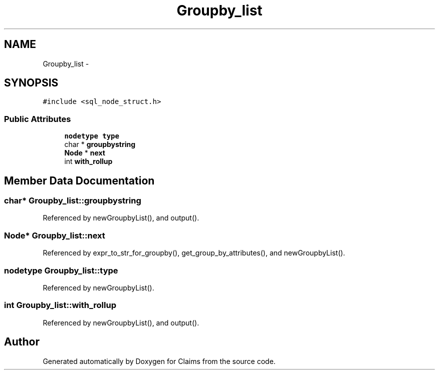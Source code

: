 .TH "Groupby_list" 3 "Thu Nov 12 2015" "Claims" \" -*- nroff -*-
.ad l
.nh
.SH NAME
Groupby_list \- 
.SH SYNOPSIS
.br
.PP
.PP
\fC#include <sql_node_struct\&.h>\fP
.SS "Public Attributes"

.in +1c
.ti -1c
.RI "\fBnodetype\fP \fBtype\fP"
.br
.ti -1c
.RI "char * \fBgroupbystring\fP"
.br
.ti -1c
.RI "\fBNode\fP * \fBnext\fP"
.br
.ti -1c
.RI "int \fBwith_rollup\fP"
.br
.in -1c
.SH "Member Data Documentation"
.PP 
.SS "char* Groupby_list::groupbystring"

.PP
Referenced by newGroupbyList(), and output()\&.
.SS "\fBNode\fP* Groupby_list::next"

.PP
Referenced by expr_to_str_for_groupby(), get_group_by_attributes(), and newGroupbyList()\&.
.SS "\fBnodetype\fP Groupby_list::type"

.PP
Referenced by newGroupbyList()\&.
.SS "int Groupby_list::with_rollup"

.PP
Referenced by newGroupbyList(), and output()\&.

.SH "Author"
.PP 
Generated automatically by Doxygen for Claims from the source code\&.
